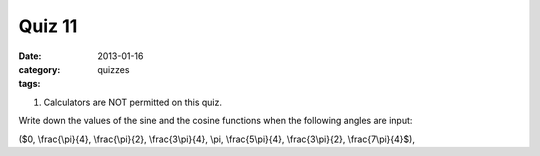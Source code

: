 Quiz 11 
#######

:date: 2013-01-16
:category: quizzes
:tags:


1. Calculators are NOT permitted on this quiz.

Write down the values of the sine and the cosine functions  when the following angles are input:

($0, \\frac{\\pi}{4}, \\frac{\\pi}{2}, \\frac{3\\pi}{4}, \\pi, \\frac{5\\pi}{4}, \\frac{3\\pi}{2}, \\frac{7\\pi}{4}$), 
  

 
 
